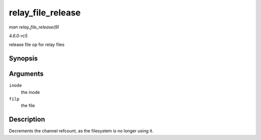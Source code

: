 .. -*- coding: utf-8; mode: rst -*-

.. _API-relay-file-release:

==================
relay_file_release
==================

*man relay_file_release(9)*

*4.6.0-rc5*

release file op for relay files


Synopsis
========

.. c:function:: int relay_file_release( struct inode * inode, struct file * filp )

Arguments
=========

``inode``
    the inode

``filp``
    the file


Description
===========

Decrements the channel refcount, as the filesystem is no longer using
it.


.. ------------------------------------------------------------------------------
.. This file was automatically converted from DocBook-XML with the dbxml
.. library (https://github.com/return42/sphkerneldoc). The origin XML comes
.. from the linux kernel, refer to:
..
.. * https://github.com/torvalds/linux/tree/master/Documentation/DocBook
.. ------------------------------------------------------------------------------
